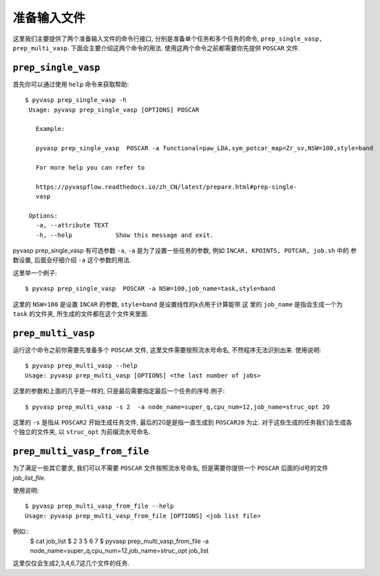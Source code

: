 ============
准备输入文件
============

这里我们主要提供了两个准备输入文件的命令行接口, 分别是准备单个任务和多个任务的命令, ``prep_single_vasp, prep_multi_vasp``. 下面会主要介绍这两个命令的用法. 使用这两个命令之前都需要你先提供 ``POSCAR`` 文件.




``prep_single_vasp``
===============
首先你可以通过使用 ``help`` 命令来获取帮助::

     $ pyvasp prep_single_vasp -h
      Usage: pyvasp prep_single_vasp [OPTIONS] POSCAR

        Example:

        pyvasp prep_single_vasp  POSCAR -a functional=paw_LDA,sym_potcar_map=Zr_sv,NSW=100,style=band

        For more help you can refer to

        https://pyvaspflow.readthedocs.io/zh_CN/latest/prepare.html#prep-single-
        vasp

      Options:
        -a, --attribute TEXT
        -h, --help            Show this message and exit.


pyvasp prep_single_vasp 有可选参数 ``-a``, ``-a`` 是为了设置一些任务的参数, 例如 ``INCAR, KPOINTS, POTCAR, job.sh`` 中的
参数设置, 后面会仔细介绍 ``-a``  这个参数的用法.

这里举一个例子::

    $ pyvasp prep_single_vasp  POSCAR -a NSW=100,job_name=task,style=band

这里的 ``NSW=100`` 是设置 ``INCAR`` 的参数, ``style=band`` 是设置线性的k点用于计算能带.这
里的 ``job_name`` 是指会生成一个为 ``task`` 的文件夹, 所生成的文件都在这个文件夹里面.



``prep_multi_vasp``
===============
运行这个命令之前你需要先准备多个 ``POSCAR`` 文件, 这里文件需要按照流水号命名, 不然程序无法识别出来.
使用说明::

    $ pyvasp prep_multi_vasp --help
    Usage: pyvasp prep_multi_vasp [OPTIONS] <the last number of jobs>

这里的参数和上面的几乎是一样的, 只是最后需要指定最后一个任务的序号.例子::

    $ pyvasp prep_multi_vasp -s 2  -a node_name=super_q,cpu_num=12,job_name=struc_opt 20

这里的 ``-s`` 是指从 ``POSCAR2`` 开始生成任务文件, 最后的20是是指一直生成到 ``POSCAR20`` 为止.
对于这些生成的任务我们会生成各个独立的文件夹, 以 ``struc_opt`` 为前缀流水号命名.


``prep_multi_vasp_from_file``
===============
为了满足一些其它要求, 我们可以不需要 ``POSCAR`` 文件按照流水号命名, 但是需要你提供一个 ``POSCAR`` 后面的id号的文件 `job_list_file`.

使用说明::

    $ pyvasp prep_multi_vasp_from_file --help
    Usage: pyvasp prep_multi_vasp_from_file [OPTIONS] <job list file>

例如::
    $ cat job_list
    $ 2 3 5 6 7
    $ pyvasp prep_multi_vasp_from_file  -a node_name=super_q,cpu_num=12,job_name=struc_opt job_list
这里仅仅会生成2,3,4,6,7这几个文件的任务.
